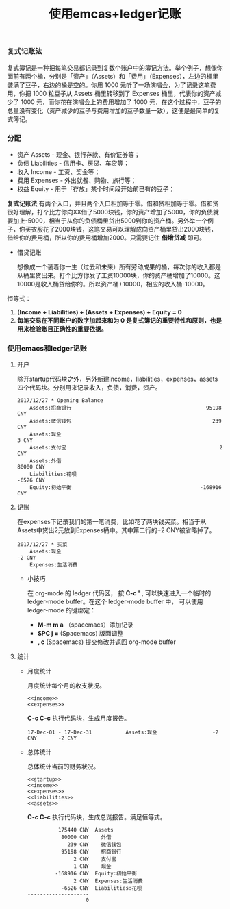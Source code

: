 #+LATEX_HEADER: \usepackage{fontspec}
#+LATEX_HEADER: \setmainfont{Songti SC}
#+STARTUP: indent
#+STARTUP: hidestars
#+OPTIONS: ^:nil toc:nil
#+JEKYLL_CATEGORIES: emacs
#+JEKYLL_TAGS: ledger emcas
#+JEKYLL_COMMENTS: true
#+TITLE: 使用emcas+ledger记账
*** 复式记账法
复式簿记是一种把每笔交易都记录到复数个账户中的簿记方法。举个例子，想像你面前有两个桶，分别是「资产」（Assets）和「费用」（Expenses），左边的桶里装满了豆子，右边的桶是空的。你用 1000 元听了一场演唱会，为了记录这笔费用，你把 1000 粒豆子从 Assets 桶里转移到了 Expenses 桶里，代表你的资产减少了 1000 元，而你花在演唱会上的费用增加了 1000 元，在这个过程中，豆子的总量没有变化（资产减少的豆子与费用增加的豆子数量一致），这便是最简单的复式簿记。
*** 分配
- 资产 Assets - 现金、银行存款、有价证券等；
- 负债 Liabilities - 信用卡、房贷、车贷等；
- 收入 Income - 工资、奖金等；
- 费用 Expenses - 外出就餐、购物、旅行等；
- 权益 Equity - 用于「存放」某个时间段开始前已有的豆子；

*复式记账法* 有两个入口，并且两个入口相加等于零。借和贷相加等于零。借和贷很好理解，打个比方你向XX借了5000块钱，你的资产增加了5000，你的负债就要加上-5000，相当于从你的负债桶里贷出5000到你的资产桶。另外举一个例子，你买衣服花了2000块钱，这笔交易可以理解成向资产桶里贷出2000块钱，借给你的费用桶，所以你的费用桶增加2000。只需要记住 *借增贷减* 即可。

- 借贷记账

  想像成一个装着你一生（过去和未来）所有劳动成果的桶，每次你的收入都是从桶里贷出来。打个比方你发了工资10000块，你的资产桶增加了10000。这10000是收入桶贷给你的。所以资产桶+10000，相应的收入桶-10000。

恒等式： 
1. *(Income + Liabilities) + (Assets + Expenses) + Equity = 0* 
2. *每笔交易在不同账户的数字加起来和为 0 是复式簿记的重要特性和原则，也是用来检验账目正确性的重要依据。*
*** 使用emacs和ledger记账
**** 开户
除开startup代码块之外，另外新建income，liabilities，expenses，assets四个代码块。分别用来记录收入，负债，消费，资产。
#+name: startup
#+BEGIN_SRC ledger :noweb yes
  2017/12/27 * Opening Balance
      Assets:招商银行                                            95198 CNY
      Assets:微信钱包                                              239 CNY
      Assets:现金                                                    3 CNY
      Assets:支付宝                                                  2 CNY
      Assets:外借                                                80000 CNY
      Liabilities:花呗                                           -6526 CNY
      Equity:初始平衡                                          -168916 CNY
#+END_SRC
**** 记账
在expenses下记录我们的第一笔消费，比如花了两块钱买菜。相当于从Assets中贷出2元放到Expenses桶中。其中第二行的+2 CNY被省略掉了。
#+name: expenses
#+BEGIN_SRC ledger :noweb yes
  2017/12/27 * 买菜
      Assets:现金                                                   -2 CNY
      Expenses:生活消费                                              
#+END_SRC
- 小技巧

  在 org-mode 的 ledger 代码区， 按 *C-c '* , 可以快速进入一个临时的 ledger-mode buffer。在这个 ledger-mode buffer 中， 可以使用 ledger-mode 的键绑定：
  - *M-m m a* （spacemacs）添加记录
  - *SPC j =* (Spacemacs) 版面调整
  - *, c* (Spacemacs) 提交修改并返回 org-mode buffer 
**** 统计
- 月度统计
  
  月度统计每个月的收支状况。
  #+name: monthlyassetsregister
  #+begin_src ledger :cmdline -M reg assets :noweb yes
  <<income>>
  <<expenses>>
  #+end_src
  *C-c C-c* 执行代码块，生成月度报告。
  #+RESULTS: monthlyassetsregister
  : 17-Dec-01 - 17-Dec-31           Assets:现金                  -2 CNY       -2 CNY

- 总体统计

  总体统计当前的财务状况。
  #+name: balance
  #+BEGIN_SRC ledger :cmdline bal :noweb yes
  <<startup>>
  <<income>>
  <<expenses>>
  <<liabilities>>
  <<assets>>
  #+END_SRC
  *C-c C-c* 执行代码块，生成总览报告。满足恒等式。
  #+RESULTS: balance
  #+begin_example
            175440 CNY  Assets
             80000 CNY    外借
               239 CNY    微信钱包
             95198 CNY    招商银行
                 2 CNY    支付宝
                 1 CNY    现金
           -168916 CNY  Equity:初始平衡
                 2 CNY  Expenses:生活消费
             -6526 CNY  Liabilities:花呗
  --------------------
                     0
#+end_example

 
